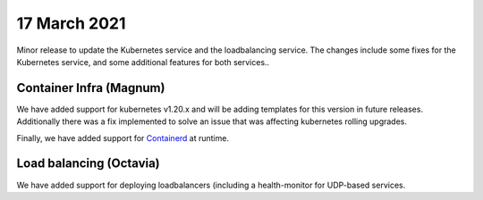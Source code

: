 #################
17 March 2021
#################

Minor release to update the Kubernetes service and the loadbalancing service.
The changes include some fixes for the Kubernetes service, and some additional
features for both services..

************************
Container Infra (Magnum)
************************

We have added support for kubernetes v1.20.x and will be adding templates for
this version in future releases. Additionally there was a fix implemented to
solve an issue that was affecting kubernetes rolling upgrades.

Finally, we have added support for `Containerd`_ at runtime.

************************
Load balancing (Octavia)
************************

We have added support for deploying loadbalancers (including a health-monitor
for UDP-based services.

.. _Containerd: https://containerd.io/